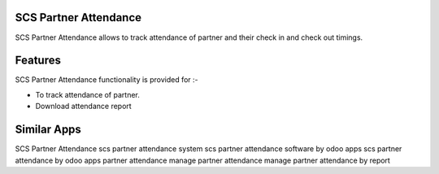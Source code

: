 ======================
SCS Partner Attendance
======================

SCS Partner Attendance allows to track attendance of partner and their check in and check out timings.

========
Features
========
SCS Partner Attendance functionality is provided for :-

* To track attendance of partner.
* Download attendance report

============
Similar Apps
============

SCS Partner Attendance
scs partner attendance system
scs partner attendance software by odoo apps
scs partner attendance by odoo apps
partner attendance
manage partner attendance
manage partner attendance by report
